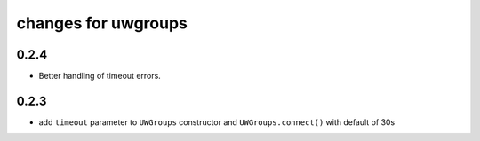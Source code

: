 ======================
 changes for uwgroups
======================

0.2.4
=====

* Better handling of timeout errors.


0.2.3
=====

* add ``timeout`` parameter to ``UWGroups`` constructor and
  ``UWGroups.connect()`` with default of 30s

